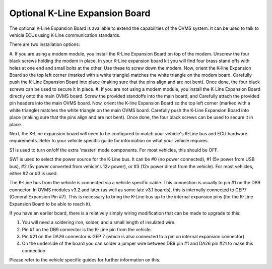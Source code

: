 ===============================
Optional K-Line Expansion Board
===============================

The optional K-Line Expansion Board is available to extend the capabilities of the OVMS system. It can be used to talk to vehicle ECUs using K-Line communication standards.

.. image:: kline-1.jpg

There are two installation options:

#. If you are using a modem module, you install the K-Line Expansion Board on top of the modem. Unscrew the four black screws holding the modem in place.
In your K-Line expansion board kit you will find four brass stand offs with holes at one end and small bolts at the other.
Use these to screw down the modem. Now, orient the K-line Expansion Board so the top left corner (marked with a white triangle) matches the white triangle on the modem board.
Carefully push the K-Line Expansion Board into place (making sure that the pins align and are not bent). Once done, the four black screws can be used to secure it in place.
#. If you are not using a modem module, you install the K-Line Expansion Board directly onto the main OVMS board. Screw the provided standoffs into the main board, and Carefully
attach the provided pin headers into the main OVMS board.
Now, orient the K-line Expansion Board so the top left corner (marked with a white triangle) matches the white triangle on the main OVMS board.
Carefully push the K-Line Expansion Board into place (making sure that the pins align and are not bent). Once done, the four black screws can be used to secure it in place.

.. image:: kline-2.jpg

Next, the K-Line expansion board will need to be configured to match your vehicle's K-Line bus and ECU hardware requirements. Refer to your vehicle specific guide for
information on what your vehicle requires.

S1 is used to turn on/off the extra 'master' mode components. For most vehicles, this should be OFF.

SW1 is used to select the power source for the K-Line bus.
It can be #0 (no power connected), #1 (5v power from USB bus), #2 (5v power converted from vehicle's 12v power), or #3 (12v power direct from the vehicle).
For most vehicles, either #2 or #3 is used.

The K-Line bus from the vehicle is connected via a vehicle specific cable. This connection is usually to pin #1 on the DB9 connector.
In OVMS modules v3.2 and later (as well as some late v3.1 boards), this is internally connected to GEP7 (General Expansion Pin #7). This is necessary
to bring the K-Line bus up to the internal expansion pins (for the K-Line Expansion Board to be able to reach it).

If you have an earlier board, there is a relatively simply wiring modification that can be made to upgrade to this:

#. You will need a soldering iron, solder, and a small length of insulated wire.
#. Pin #1 on the DB9 connector is the K-Line pin from the vehicle.
#. Pin #21 on the DA26 connector is GEP 7 (which is also connected to a pin on internal expansion connector).
#. On the underside of the board you can solder a jumper wire between DB9 pin #1 and DA26 pin #21 to make this connection.

Please refer to the vehicle specific guides for further information on this.

